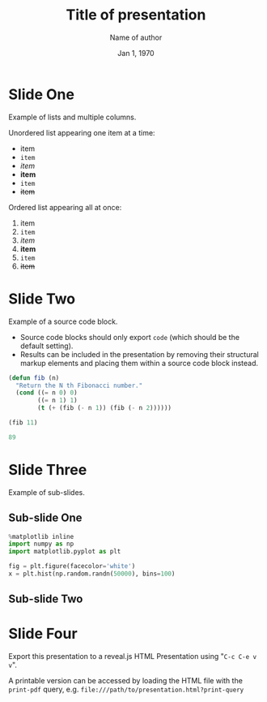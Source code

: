 #+TITLE: Title of presentation
#+AUTHOR: Name of author
#+EMAIL: author.email@server.com
#+DATE: Jan 1, 1970

#+OPTIONS: reveal_center:t reveal_control:t reveal_progress:t reveal_history:t
#+OPTIONS: reveal_rolling_links:t reveal_keyboard:t reveal_overview:t
#+OPTIONS: reveal_width:1200 reveal_height:800
#+OPTIONS: num:nil toc:nil timestamp:nil
#+REVEAL_MARGIN: 0.1
#+REVEAL_MIN_SCALE: 0.5
#+REVEAL_MAX_SCALE: 2.5
#+REVEAL_PLUGINS: (highlight)
#+REVEAL_THEME: moon
#+REVEAL_TRANS: cube

* Slide One

Example of lists and multiple columns.

#+REVEAL_HTML: <div class="column" style="float:left; width: 50%">
Unordered list appearing one item at a time:
#+ATTR_REVEAL: :frag (appear)
- item
- ~item~
- /item/
- *item*
- =item=
- +item+
#+REVEAL_HTML: </div>

#+REVEAL_HTML: <div class="column" style="float:right; width: 50%">
Ordered list appearing all at once:
#+ATTR_REVEAL: :frag t
1. item
2. ~item~
3. /item/
4. *item*
5. =item=
6. +item+
#+REVEAL_HTML: </div>

* Slide Two

Example of a source code block.

#+ATTR_REVEAL: :frag (appear)
- Source code blocks should only export ~code~ (which should be the default setting).
- Results can be included in the presentation by removing their structural markup elements and placing them within a source code block instead.

#+ATTR_REVEAL: :frag (appear)
#+begin_src emacs-lisp :results show :exports code
  (defun fib (n)
    "Return the N th Fibonacci number."
    (cond ((= n 0) 0)
          ((= n 1) 1)
          (t (+ (fib (- n 1)) (fib (- n 2))))))

  (fib 11)
#+end_src

#+ATTR_REVEAL: :frag (appear)
#+begin_src emacs-lisp
  89
#+end_src

* Slide Three

Example of sub-slides.

#+ATTR_REVEAL: :frag t
\begin{equation}
a^2 + b^2 = c^2
\end{equation}

** Sub-slide One

#+begin_src jupyter-python :session py :results file :file org-re-reveal-example-plot.png
  %matplotlib inline
  import numpy as np
  import matplotlib.pyplot as plt

  fig = plt.figure(facecolor='white')
  x = plt.hist(np.random.randn(50000), bins=100)
#+end_src

** Sub-slide Two

[[file:./org-re-reveal-example-plot.png]]

* Slide Four

Export this presentation to a reveal.js HTML Presentation using "~C-c C-e v v~".

A printable version can be accessed by loading the HTML file with the ~print-pdf~ query, e.g. ~file:///path/to/presentation.html?print-query~
